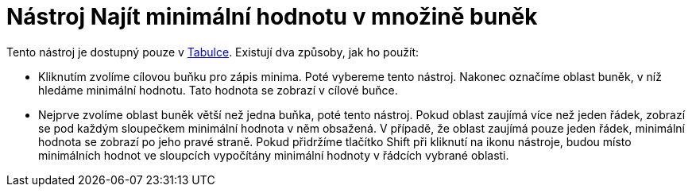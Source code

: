 = Nástroj Najít minimální hodnotu v množině buněk
:page-en: tools/Minimum_Tool
ifdef::env-github[:imagesdir: /cs/modules/ROOT/assets/images]

Tento nástroj je dostupný pouze v xref:/Tabulka.adoc[Tabulce]. Existují dva způsoby, jak ho použít:

* Kliknutím zvolíme cílovou buňku pro zápis minima. Poté vybereme tento nástroj. Nakonec označíme oblast buněk, v níž
hledáme minimální hodnotu. Tato hodnota se zobrazí v cílové buňce.
* Nejprve zvolíme oblast buněk větší než jedna buňka, poté tento nástroj. Pokud oblast zaujímá více než jeden řádek,
zobrazí se pod každým sloupečkem minimální hodnota v něm obsažená. V případě, že oblast zaujímá pouze jeden řádek,
minimální hodnota se zobrazí po jeho pravé straně. Pokud přidržíme tlačítko [.kcode]#Shift# při kliknutí na ikonu
nástroje, budou místo minimálních hodnot ve sloupcích vypočítány minimální hodnoty v řádcích vybrané oblasti.
